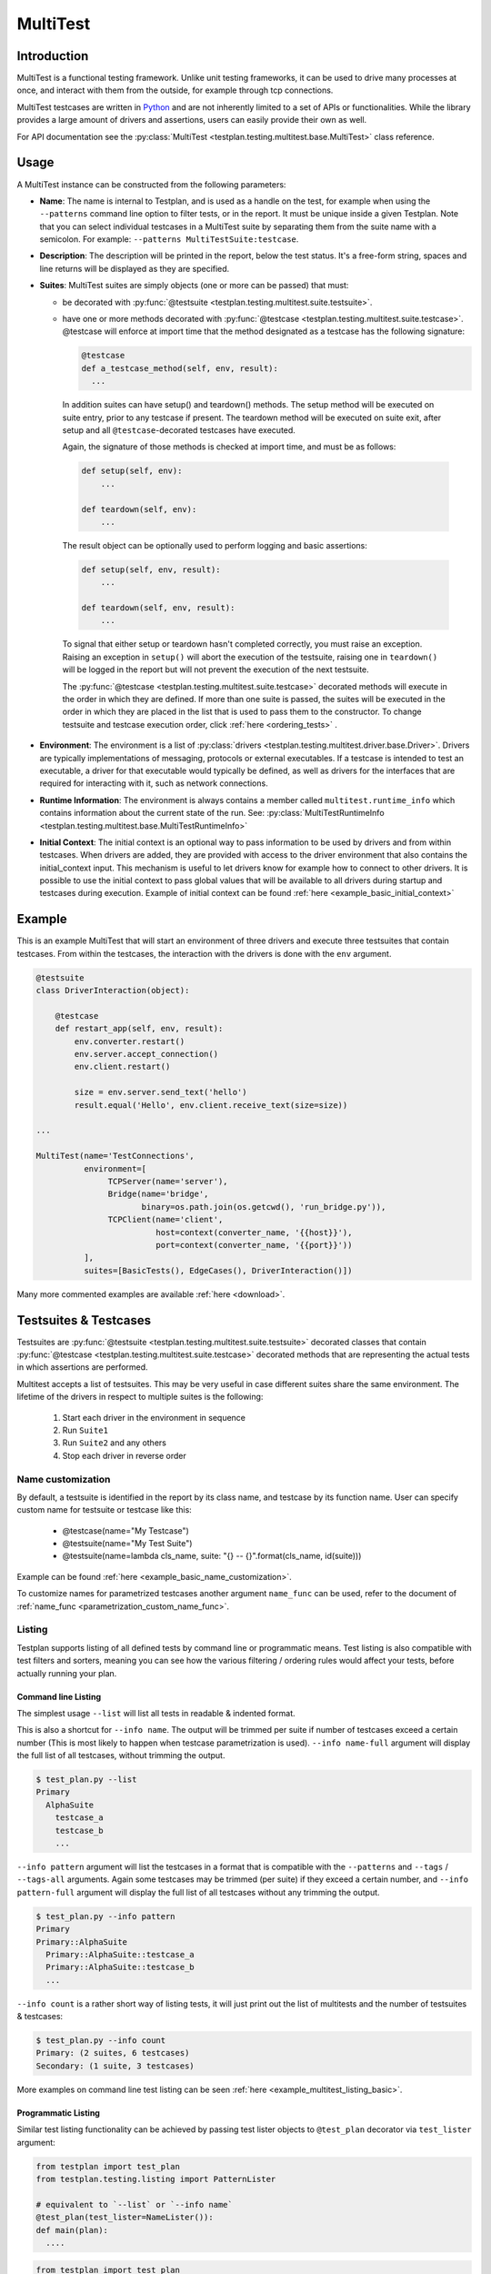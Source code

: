 .. _MultiTest:

MultiTest
*********

Introduction
============
MultiTest is a functional testing framework. Unlike unit testing frameworks,
it can be used to drive many processes at once, and interact with them from the
outside, for example through tcp connections.

MultiTest testcases are written in `Python <http://www.python.org>`_ and are not
inherently limited to a set of APIs or functionalities. While the library
provides a large amount of drivers and assertions, users can easily provide
their own as well.

For API documentation see the
:py:class:`MultiTest <testplan.testing.multitest.base.MultiTest>` class reference.


Usage
=====
A MultiTest instance can be constructed from the following parameters:

* **Name**: The name is internal to Testplan, and is used as a handle on the
  test, for example when using the ``--patterns`` command line option to filter
  tests, or in the report. It must be unique inside a given Testplan. Note that
  you can select individual testcases in a MultiTest suite by separating them
  from the suite name with a semicolon.
  For example: ``--patterns MultiTestSuite:testcase``.

* **Description**: The description will be printed in the report, below the test
  status. It's a free-form string, spaces and line returns will be displayed as
  they are specified.

* **Suites**: MultiTest suites are simply objects (one or more can be passed)
  that must:

  - be decorated with :py:func:`@testsuite <testplan.testing.multitest.suite.testsuite>`.
  - have one or more methods decorated with
    :py:func:`@testcase <testplan.testing.multitest.suite.testcase>`. @testcase will
    enforce at import time that the method designated as a testcase has the
    following signature:

    .. code-block:: python

      @testcase
      def a_testcase_method(self, env, result):
        ...

   In addition suites can have setup() and teardown() methods. The setup method
   will be executed on suite entry, prior to any testcase if present. The
   teardown method will be executed on suite exit, after setup and all
   ``@testcase``-decorated testcases have executed.

   Again, the signature of those methods is checked at import time, and must be
   as follows:

   .. code-block:: python

     def setup(self, env):
         ...

     def teardown(self, env):
         ...

   The result object can be optionally used to perform logging and basic
   assertions:

   .. code-block:: python

     def setup(self, env, result):
         ...

     def teardown(self, env, result):
         ...

   To signal that either setup or teardown hasn't completed correctly, you must
   raise an exception. Raising an exception in ``setup()`` will abort the
   execution of the testsuite, raising one in ``teardown()`` will be logged in
   the report but will not prevent the execution of the next testsuite.

   The :py:func:`@testcase <testplan.testing.multitest.suite.testcase>` decorated
   methods will execute in the order in which they are defined. If more than
   one suite is passed, the suites will be executed in the order in which they
   are placed in the list that is used to pass them to the constructor. To
   change testsuite and testcase execution order, click
   :ref:`here <ordering_tests>` .

* **Environment**: The environment is a list of
  :py:class:`drivers <testplan.testing.multitest.driver.base.Driver>`. Drivers are
  typically implementations of messaging, protocols or external executables. If
  a testcase is intended to test an executable, a driver for that executable
  would typically be defined, as well as drivers for the interfaces that are
  required for interacting with it, such as network connections.

* **Runtime Information**: The environment is always contains a member called
  ``multitest.runtime_info`` which contains information about the current state of
  the run. See: :py:class:`MultiTestRuntimeInfo <testplan.testing.multitest.base.MultiTestRuntimeInfo>`

* **Initial Context**: The initial context is an optional way to pass
  information to be used by drivers and from within testcases. When drivers are
  added, they are provided with access to the driver environment that also
  contains the initial_context input. This mechanism is useful to let drivers
  know for example how to connect to other drivers. It is possible to use the
  initial context to pass global values that will be available to all drivers
  during startup and testcases during execution. Example of initial context
  can be found :ref:`here <example_basic_initial_context>`


Example
=======


This is an example MultiTest that will start an environment of three drivers
and execute three testsuites that contain testcases. From within the testcases,
the interaction with the drivers is done with the ``env`` argument.

.. code-block:: python

    @testsuite
    class DriverInteraction(object):

        @testcase
        def restart_app(self, env, result):
            env.converter.restart()
            env.server.accept_connection()
            env.client.restart()

            size = env.server.send_text('hello')
            result.equal('Hello', env.client.receive_text(size=size))

    ...

    MultiTest(name='TestConnections',
              environment=[
                   TCPServer(name='server'),
                   Bridge(name='bridge',
                          binary=os.path.join(os.getcwd(), 'run_bridge.py')),
                   TCPClient(name='client',
                             host=context(converter_name, '{{host}}'),
                             port=context(converter_name, '{{port}}'))
              ],
              suites=[BasicTests(), EdgeCases(), DriverInteraction()])


Many more commented examples are available :ref:`here <download>`.


Testsuites & Testcases
======================

Testsuites are :py:func:`@testsuite <testplan.testing.multitest.suite.testsuite>`
decorated classes that contain
:py:func:`@testcase <testplan.testing.multitest.suite.testcase>` decorated methods that
are representing the actual tests in which assertions are performed.

Multitest accepts a list of testsuites. This may be very useful in case
different suites share the same environment. The lifetime of the drivers in
respect to multiple suites is the following:

    1. Start each driver in the environment in sequence
    2. Run ``Suite1``
    3. Run ``Suite2`` and any others
    4. Stop each driver in reverse order


Name customization
------------------

By default, a testsuite is identified in the report by its class name, and testcase
by its function name. User can specify custom name for testsuite or testcase like this:

    * @testcase(name="My Testcase")
    * @testsuite(name="My Test Suite")
    * @testsuite(name=lambda cls_name, suite: "{} -- {}".format(cls_name, id(suite)))

Example can be found :ref:`here <example_basic_name_customization>`.

To customize names for parametrized testcases another argument ``name_func`` can be
used, refer to the document of :ref:`name_func <parametrization_custom_name_func>`.

Listing
-------

Testplan supports listing of all defined tests by command line or programmatic
means. Test listing is also compatible with test filters and sorters, meaning
you can see how the various filtering / ordering rules would affect your tests,
before actually running your plan.


Command line Listing
++++++++++++++++++++

The simplest usage ``--list`` will list all tests in readable & indented format.

This is also a shortcut for ``--info name``. The output will be trimmed per
suite if number of testcases exceed a certain number (This is most likely to
happen when testcase parametrization is used). ``--info name-full`` argument
will display the full list of all testcases, without trimming the output.

.. code-block:: bash

    $ test_plan.py --list
    Primary
      AlphaSuite
        testcase_a
        testcase_b
        ...


``--info pattern`` argument will list the testcases in a format that is
compatible with the ``--patterns`` and ``--tags`` / ``--tags-all`` arguments.
Again some testcases may be trimmed (per suite) if they exceed a certain number,
and ``--info pattern-full`` argument will display the full list of all testcases
without any trimming the output.

.. code-block:: bash

    $ test_plan.py --info pattern
    Primary
    Primary::AlphaSuite
      Primary::AlphaSuite::testcase_a
      Primary::AlphaSuite::testcase_b
      ...


``--info count`` is a rather short way of listing tests, it will just print out
the list of multitests and the number of testsuites & testcases:

.. code-block:: bash

  $ test_plan.py --info count
  Primary: (2 suites, 6 testcases)
  Secondary: (1 suite, 3 testcases)


More examples on command line test listing can be seen
:ref:`here <example_multitest_listing_basic>`.


Programmatic Listing
++++++++++++++++++++

Similar test listing functionality can be achieved by passing test lister
objects to ``@test_plan`` decorator via ``test_lister`` argument:


.. code-block:: python

    from testplan import test_plan
    from testplan.testing.listing import PatternLister

    # equivalent to `--list` or `--info name`
    @test_plan(test_lister=NameLister()):
    def main(plan):
      ....

.. code-block:: python

    from testplan import test_plan
    from testplan.testing.listing import NameLister


    # equivalent to `--info pattern`
    @test_plan(test_lister=PatternLister()):
    def main(plan):
      ....


More examples on programmatic test listing can be seen
:ref:`here <example_multitest_listing_basic>`.


Custom Test Listers
+++++++++++++++++++

A custom test lister can be implemented by subclassing
:py:class:`testplan.testing.listing.BaseLister <testplan.testing.listing.BaseLister>`
and overriding ``get_output`` method.

An example implementation of custom test lister can be seen
:ref:`here <example_multitest_listing_custom>`.

Listers can be registered to be used with the ``--info`` commandline parameter the same way as the built in listers.

The custom lister class should provide:

* it's name either setting the :py:attr:`NAME <testplan.testing.listing.BaseLister.NAME>` or override the
  :py:meth:`name() <testplan.testing.listing.BaseLister.name>` method. This should be an Enum name like ``NAME_FULL``.
  The name will be used to derive the commandline param which is the kebab-case version of the name.
* and it's description either setting the :py:attr:`DESCRIPTION <testplan.testing.listing.BaseLister.DESCRIPTION>` or
  override the :py:meth:`description() <testplan.testing.listing.BaseLister.description>` method

and it need to be registered with :py:data:`testplan.testing.listing.listing_registry` as follows

.. code-block:: python

  from testplan.testing.listing import BaseLister, listing_registry
  from testplan import test_plan

  class HelloWorldLister(BaseLister):

    NAME = "HELLO_WORLD"
    DESCRIPTION = "This lister print Hello World for each multitest"

    def get_output(self, instance):
        return "Hello World"

  listing_registry.add_lister(HelloWorldLister())

  # check --info hello-world
  @test_plan()
  def main(plan):
    ....

the full example can be found :ref:`here <example_multitest_listing_custom_cmd>`.

.. warning::

  For filtering / ordering / listing operations, programmatic declarations will
  take precedence over command line arguments, meaning command line arguments
  will **NOT** take on effect if there is an explicit
  ``test_filter``/``test_sorter``/``test_lister`` argument in the ``@test_plan``
  declaration.


Filtering
---------

Testplan provides a flexible and customizable interface for test filtering
(e.g. running a subset of tests). It has built-in logic for *tag* and
*pattern* based test filtering, which can further be expanded by implementing
custom test filters.


Command line filtering
++++++++++++++++++++++

The simplest way to filter tests is to use pattern (``--patterns``) or tag
(``--tags`` / ``--tags-all``) filters via command line options.

For pattern filtering individual tests or sets of tests to run can be selected
by passing their name or a glob pattern, for example ``\*string\*`` will match
all testcases whose name includes string.

Note that for MultiTest, the ``:`` separator can be used to select individual
testsuites and individual testcase methods inside those testsuites;
e.g. ``--patterns MyMultiTest:Suite:test_method``. This can of course be
combined with wildcarding; e.g. ``--patterns MyMultiTest:Suite:test_*`` or
``--patterns MyMultiTest:*:test_*``.

Details regarding the supported patterns can be found
`here <http://docs.python.org/library/fnmatch.html>`_ , they're essentially
identical to traditional UNIX shell globbing.

It is also possible to run tests for particular tag(s) using ``--tags``
or ``--tags-all`` arguments. (e.g. ``--tags tag1 tag-group=tag1,tag2,tag3``).
``--tags`` will run tests that match **ANY** of the tag parameters whereas
``--tags-all`` will only run the tests that match **ALL** tag parameters.

When ``--patterns`` and ``--tags`` parameters are used together, Testplan
will only run the tests that match **BOTH** the pattern and the tag arguments.

View :ref:`tagging` section and :ref:`example_multitest_tagging_filtering`
downloadable examples for more detailed information on tagging and command line
filtering usage.


Programmatic Filtering
++++++++++++++++++++++

It is also possible to filter out tests to be run via programmatic means by
passing a filter object to the ``@test_plan`` decorator as ``test_filter``
argument. This feature enables more complex filtering logic. For the pattern and
tag filters mentioned above, their equivalent programmatic declarations would be:

.. code-block:: python

    from testplan import test_plan
    from testplan.testing.filtering import Tags, Pattern

    # equivalent to `--patterns MyMultiTest:Suite:test_method`
    @test_plan(test_filter=Pattern('MyMultiTest:Suite:test_method')):
    def main(plan):
        ....

    # equivalent to `--tags tag1 tag-group=tag1,tag2,tag3`
    @test_plan(test_filter=Tags({
        'simple': 'tag1',
        'tag-group': ('tag1', 'tag2', 'tag3')
    })):
    def main(plan):
        ....

Programmatic filters can be composed via bitwise operators, so it is possible
to apply more complex filtering logic which may not be supported via command
line options only.

.. code-block:: python

    from testplan import test_plan
    from testplan.testing.filtering import Tags, Pattern

    # equivalent to `--patterns MyMultiTest --tags server'
    @test_plan(test_filter=Pattern('MyMultiTest') & Tags('server')):
    def main(plan):
         ....

    # no command line equivalent, run tests that match the pattern OR the tag
    @test_plan(test_filter=Pattern('MyMultiTest') | Tags('server')):
    def main(plan):
        ....

    # no command line equivalent, run tests that DO NOT match the tag `server`
    @test_plan(test_filter=~Tags('server')):
    def main(plan):
         ....


See some :ref:`examples <example_multitest_tagging_filtering>` demonstrating
programmatic test filtering.


Multi-level Filtering
+++++++++++++++++++++

For more granular test filtering, you can pass test filter objects to MultiTest
instances as well. These lower level filtering rules will override plan level
filters.

.. code-block:: python

    from testplan import test_plan
    from testplan.testing.filtering import Tags, Pattern
    from testplan.testing.multitest import MultiTest

    # Plan level test filter that will run tests tagged with `client`
    @test_plan(test_filter=Tags('client')):
    def main(plan):
        multitest_1 = MultiTest(name='Primary', ...)
        # Multitest level test filter overrides plan level filter and runs
        # tests tagged with `server`
        multitest_2 = MultiTest(name='Secondary', test_filter=Tags('server'))


See some :ref:`examples <example_multitest_tagging_multi>` explaining
multi-level programmatic test filtering.


Custom Test Filters
+++++++++++++++++++

Testplan supports custom test filters, which can be implemented by subclassing
:py:class:`testplan.testing.filtering.Filter <testplan.testing.filtering.Filter>`
and overriding ``filter_test``, ``filter_suite`` and ``filter_case``
methods.

Example implementations can be seen
:ref:`here <example_multitest_tagging_custom_filters>`.


.. _ordering_tests:

Ordering Tests
--------------

By default Testplan runs the tests in the following order:

    * Test instances (e.g. MultiTests) are being executed in the order they are
      added to the plan object with
      :py:meth:`plan.add() <testplan.runnable.base.TestRunner.add>` method.
    * Test suites are run in the order they are added to the test instance via
      ``suites`` list.
    * Testcase methods are run in their declaration order in the testsuite class.

This logic can be changed by use of custom or built-in test sorters.

Command line ordering
+++++++++++++++++++++

Currently Testplan supports only shuffle ordering via command line options.
Sample usage includes:

.. code-block:: bash

    $ test_plan.py --shuffle testcases
    $ test_plan.py --shuffle suites testcases --shuffle-seed 932
    $ test_plan.py --shuffle all

Please see the section on :ref:`shuffling` for more detailed information and
benefits of shuffling your test run order.


Programmatic Ordering
+++++++++++++++++++++

To modify test run order programmatically, we can pass a test sorter instance
to ``@test_plan`` decorator via ``test_sorter`` argument.

.. code-block:: python

    from testplan import test_plan
    from testplan.testing.ordering import ShuffleSorter

    # equivalent to `--shuffle all --shuffle-seed 15.2`
    @test_plan(test_sorter=ShuffleSorter(shuffle_type='all', seed=15.2)):
    def main(plan):
        ....

.. code-block:: python

    from testplan import test_plan
    from testplan.testing.ordering import AlphanumericalSorter

    # no command line equivalent, sort everything alphabetically
    @test_plan(test_sorter=AlphanumericalSorter(sort_type='all')):
    def main(plan):
        ....

More examples explaining programmatic test ordering can be seen
:ref:`here <example_multitest_ordering_basic>`.


Custom Test Sorters
+++++++++++++++++++
A custom test sorter can easily be implemented by subclassing
:py:class:`testplan.testing.ordering.TypedSorter <testplan.testing.ordering.TypedSorter>`
and overriding ``sort_instances``, ``sort_testsuites``, ``sort__testcases``
methods.

An example implementation of custom test sorter can be seen
:ref:`here <example_multitest_ordering_custom>`.


Multi-level Test Ordering
+++++++++++++++++++++++++

For more granular test ordering, test sorters can be passed to MultiTest objects
via ``test_sorter`` argument as well. These lower level ordering rules
will override plan level sorters.

.. code-block:: python

    from testplan import test_plan
    from testplan.testing.ordering import ShuffleSorter, AlphanumericalSorter
    from testplan.testing.multitest import MultiTest

    # Shuffle all testcases of all tests
    @test_plan(test_sorter=ShuffleSorter('testcases')):
    def main(plan):
        multitest_1 = MultiTest(name='Primary',
                                ...)
        # Run test cases in alphabetical ordering, override plan level sorter
        multitest_2 = MultiTest(name='Secondary',
                                test_sorter=AlphanumericalSorter('testcases'),
                                ...)


More examples explaining multi-level programmatic test ordering
can be seen :ref:`here <example_multitest_ordering_multi>`.


.. _shuffling:

Shuffling
---------

Testplan provides command line shuffling functionality via ``--shuffle`` and
``--shuffle-seed`` arguments. These can be used to randomise the order in which
tests are run. We strongly recommend to use them in routine cases.

Why is this useful?

    1. Some bugs may only appear in some states of the application under test.
    2. Some tests may not finish cleanly but because of their position in a
       testsuite that error remains unseen.
    3. Some tests may make assumptions on the availability of data that are only
       valid thanks to other tests being run first.

All these cases can be invisible when tests are always run in the same order.
Randomizing the order in which tests are run can help unmask these issues.

What does it do?
   Given the following tests definitions:

   .. code-block:: python

         @testsuite
         class TestSuite1(object):
             @testcase
             def test11(self, env, result):
                 pass

             @testcase
             def test12(self, env, result):
                 pass

         @testsuite
         class TestSuite2(object):
             @testcase
             def test21(self, env, result):
                 pass
             @testcase
             def test22(self, env, result):
                 pass

         @testsuite
         class TestSuite3(object):
             @testcase
             def test31(self, env, result):
                 pass
             @testcase
             def test32(self, env, result):
                 pass

         @testsuite
         class TestSuite4(object):
             @testcase
             def test41(self, env, result):
                 pass
             @testcase
             def test42(self, env, result):
                 pass

         plan.add(MultiTest(name="A",
                            description="A Description",
                            suites=[TestSuite1(), TestSuite2()]))
         plan.add(MultiTest(name="B",
                            description="B description",
                            suites=[TestSuite3(), TestSuite4()]))


   * ``--shuffle instances`` will shuffle the order in which
     :py:class:`MultiTest <testplan.testing.multitest.base.MultiTest>` instances are
     executed. The following definitions will be executed as ``A`` then ``B`` or
     ``B`` then ``A``, with the order of the suites in each preserved, and the
     order of testcases in suites is also preserved. This is useful if the
     environment is shared between the instances and you want to make sure that
     there is no cross-contamination.


   * ``--shuffle suites`` will preserve the order of the
     :py:class:`MultiTest <testplan.testing.multitest.base.MultiTest>` instances, the
     order of testcases but shuffle the order of the suites inside each
     :py:class:`MultiTest <testplan.testing.multitest.base.MultiTest>` instance. So the
     execution of the above snippet would be for instance:

        A:
          - TestSuite2 : test21, test22
          - TestSuite1 : test11, test12
        B:
          - TestSuite3 : test31, test32
          - TestSuite4 : test41, test42

   * ``--shuffle testcases`` will preserve the order of
     :py:class:`MultiTest <testplan.testing.multitest.base.MultiTest>` instances and
     suites but will change the order of testcases.

        A:
          - TestSuite1 : test12, test11
          - TestSuite2 : test21, test22
        B:
          - TestSuite3 : test32, test31
          - TestSuite4 : test42, test41

   * ``--shuffle all`` will randomise all
     :py:class:`MultiTest <testplan.testing.multitest.base.MultiTest>`, suites and cases.

           B:
             - TestSuite4 : test42, test41
             - TestSuite3 : test32, test31
           A:
             - TestSuite1 : test11, test12
             - TestSuite2 : test21, test22

How can I troubleshoot a problem?

    The goal of ``--shuffle`` being to find out problems only detectable in random
    execution ordering, sometimes one needs to be able to replicate the ordering
    from a past run. When using the ``--shuffle`` option, testplan will output the
    seed with which the randomizer was initialised. Passing that seed back to
    ``--shuffle-seed`` will make sure your tests are run in the order that
    uncovered the problem again. The output looks as follow :
    ``Shuffle seed: 9151.0, to run again in the same order pass --shuffle all --shuffle-seed 9151.0``


.. _tagging:

Tagging
-------

Testplan supports test filtering via tags, which can be assigned to top level
tests via ``tags`` argument (e.g. ``GTest(name='CPP Tests', tags='TagA')``,
``MultiTest(name='My Test', tags=('TagB', 'TagC')``). MultiTest framework also
has further support for suite and testcase level tagging as well.

It's possible to run subset of tests using ``--tags`` or ``--tags-all`` arguments.
The difference between ``--tags`` and ``--tags-all`` is that
``--tags tagA tagB`` will run any test that is tagged with ``tagA`` **OR**
``tagB`` whereas ``--tags-all tagA tagB`` will run tests that are tagged with both
``tagA`` **AND** ``tagB``.

.. note::

    If you apply the same tag value both on suite level and testcase level, the
    tag filtering will still work as expected. However keep in mind that
    applying the same testsuite tag explicitly to a testcase is a redundant
    operation.

There are multiple ways to assign tags to a target:

    * Assign a simple tag: ``@testcase(tags='tagA')``
    * Assign multiple simple tags: ``@testcase(tags=('tagA', 'tagB'))``
    * Assign a named tag: ``@testcase(tags={'tag_name': 'tagC'})``
    * Assign multiple named tags: ``@testcase(tags={'tag_name': ('tagC', 'tagD'), 'tag_name_2': 'tagE'})``

While passing command line arguments use tag values directly for simple tag matches and
``<TAG_NAME>=<TAG_VALUE_1>,<TAG_VALUE_2>...`` convention for named tag matches:

    * Filter on a single simple tag: ``--tags tagA``
    * Filter on multiple simple tags ``--tags tagA tagB``
    * Filter on single named tag: ``--tags tag_name_1=tagC``
    * Filter on multiple named tags: ``--tags tag_name_1=tagC,tagD tag_name_2=tagE``
    * Filter on both simple and named tags: ``--tags tagA tagB tag_name_1=tagC,tagD``

Tag format
++++++++++
Tag values and names can consist of alphanumerical characters, as well as dash
('`-`') and underscore ('`_`') and whitespace. However they cannot start & end
with these special characters.

    * Valid: ``tagA``, ``tag-A``, ``tag_A``
    * Invalid: ``-tagA``, ``_tagA_``, ``' tagA '``


Simple tags vs named tags
+++++++++++++++++++++++++
It's up to the developer to decide on the tagging strategy, both simple and
named tags have different advantages:

    * Simple tags are easier to use and have a simpler API, whereas named tagging
      needs a little bit of extra typing.

    * Named tags let you categorize tags into different groups and enables finer
      tuning on test filtering. (E.g run all tests for a particular regulation on
      a particular protocol: ``--tags-all regulation=EMIR protocol=TCP``).

    * Simple tags may cause confusion within different contexts:
      e.g. ``@testcase(tags='slow')``, is this a testcase with slow startup time,
      or does it test a piece of code that runs slowly?

A general piece of advice would be to use simple tags when introducing this
functionality to your tests, and gradually upgrade to named tags after you feel
more comfortable.


Example
+++++++

.. code-block:: python

  # Top level test instance tagging
  my_gtest = GTest(name='My GTest', tags='tagA')

  # Testsuite & test case level tagging

  @testsuite(tags='tagA')
  class SampleTestAlpha(object):

      @testcase
      def method_1(self, env, result):
          ...

      @testcase(tags='tagB')
      def method_2(self, env, result):
          ...

      @testcase(tags={'category': 'tagC')
      def method_3(self, env, result):
          ...

      @testcase(tags='category': 'tagD')
      def method_4(self, env, result):
          ...


  @testsuite(tags='tagB')
  class SampleTestBeta(object):

      @testcase
      def method_1(self, env, result):
        ...

      @testcase(tags=('tagA', 'tagC'))
      def method_2(self, env, result):
        ...

      @testcase(tags={'category': ['tagC', 'tagD'])
      def method_3(self, env, result):
        ...


  my_multitest = MultiTest(
      name='My MultiTest', tags=['tagE', 'tagF']
      suites=[SampleTestAlpha(), SampleTestBeta()])


Runs all testcases from ``SampleTestAlpha`` (suite level match),
``SampleTestBeta.test_method_2``, ``SampleTestBeta.test_method_3``
(testcase level match):

.. code-block:: bash

    $ ./test_plan.py --tags tagA

Runs all tests from both ``SampleTestAlpha`` and ``SampleTestBeta``
(suite level match):

.. code-block:: bash

    $ ./test_plan.py --tags tagA tagB

``--tags-all`` runs the test **if and only if** all tags match. Runs
``SampleTestAlpha.test_method_2``, ``SampleTestBeta.test_method_2``,
``SampleTestBeta.test_method_3``:

.. code-block:: bash

    $ ./test_plan.py --tags-all tagA tagB

Runs ``SampleTestAlpha.test_method_3``, ``SampleTestAlpha.test_method_4``,
``SampleTestBeta.test_method_3``:

.. code-block:: bash

    $ ./test_plan.py --tags category=tagC,tagD

Runs ``SampleTestBeta.test_method_3`` (both tag values must match):

.. code-block:: bash

  $ ./test_plan.py --tags-all category=tagC,tagD

For more detailed examples, see
:ref:`here <example_multitest_tagging_filtering>`.

Tag based multiple reports
++++++++++++++++++++++++++

Multiple PDF reports can be created for tag combinations. See a
:ref:`downloadable example <example_tagged_filtered_pdf>` that demonstrates
how this can be done programmatically and via command line.

.. _parametrization:

Parametrization
---------------

Testplan makes it possible to write more compact testcases via use of
``@testcase(parameters=...)`` syntax. There are 2 types of parametrization:
:ref:`simple <parametrization_simple>` and
:ref:`combinatorial <parametrization_combinatorial>`. In both cases you need to:

    1. Add extra arguments to the testcase method declaration.
    2. Pass either a dictionary of lists/tuples or list of dictionaries/tuples
       as ``parameters`` value.

See also the :ref:`a downloadable example <example_multitest_parametrization>`.


.. _parametrization_simple:

Simple Parametrization
++++++++++++++++++++++

You can add simple parametrization support to a testcase by passing a ``list``/``tuple``
of items as ``parameters`` value. Each item of the tuple must either be:

    * A ``tuple`` / ``list`` with positional values that correspond to the
      parametrized argument names in the method definition.
    * A ``dict`` that has matching keys & values to the parametrized argument names.
    * A single value (that is not a ``tuple``, or ``list``) `if and only if` there
      is a single parametrization argument. This is more of a shortcut for readability.

The ``@testcase`` decorator will generate 2 testcase methods using each element
in the ``parameters`` tuple below:

.. code-block:: python

    @testsuite
    class SampleTest(object):

      @testcase(
          parameters=(
              # Tuple notation, assigns values to `a`, `b`, `expected` positionally
              (5, 10, 15),
              (-2, 3, 1),
              (2.2, 4.1, 6.3),
              # Dict notation, assigns values to `a`, `b`, `expected` explicitly
              {'b': 2, 'expected': 12, 'a': 10},
              {'a': 'foo', 'b': 'bar', 'expected': 'foobar'}
          )
      )
      def addition(self, env, result, a, b, expected):
          result.equal(a + b, expected)
          # The call order for the generated methods will be as follows:
          # result.equal(5 + 10, 15)
          # result.equal(-2 + 3, 1)
          # result.equal(2.2 + 4.1, 6.3)
          # result.equal(10 + 2, 12)
          # result.equal('foo' + 'bar', 'foobar')

      #  Shortcut notation that uses single values for single argument parametrization
      #  Assigns 1, 2, 3, 4 to `value` for each generated test case
      #  Verbose notation would be `parameters=((2,), (4,), (6,), (8,))` which
      #  is not that readable.
      @testcase(parameters=(2, 4, 6, 8))
      def is_even(self, env, result, value):
          result.equal(value % 2, 0)


.. _parametrization_combinatorial:

Combinatorial Parametrization
+++++++++++++++++++++++++++++

If you pass a dictionary of lists/tuples as ``parameters`` value, ``@testcase``
decorator will then generate new test methods using a cartesian product of all
of the values from each element. This can be useful if you would like to run a
test using a combination of all possible values.

The example below will generate 27 (3 x 3 x 3) test case methods for each possible
combination of the values from each dict item.

.. code-block:: python

    @testsuite
    class SampleTest(object):

      @testcase(parameters={
          'first_name': ['Ben', 'Michael', 'John'],
          'middle_name': ['Richard', 'P.', None],
          'last_name': ['Brown', 'van der Heide', "O'Connell"]
      })
      def form_validation(self, env, result, first_name, middle_name, last_name):
          """Test if form validation accepts a variety of inputs"""
          form = NameForm()
          form.validate(first_name, middle_name, last_name)

          # The call order for the generated methods will be:
          # form.validate('Ben', 'Richard', 'Brown')
          # form.validate('Ben', 'Richard', 'van der Heide')
          # form.validate('Ben', 'Richard', "O'Connell")
          # form.validate('Ben', 'P.', 'Brown')
          # ...
          # ...
          # form.validate('John', None, 'van der Heide')
          # form.validate('John', None, "O'Connell")

This is equivalent to declaring each method call explicitly:

.. code-block:: python

    @testsuite
    class SampleTest(object):

      @testcase(parameters=(
          ('Ben', 'Richard', 'Brown'),
          ('Ben', 'Richard', 'van der Heide'),
          ('Ben', 'Richard', "O'Connell"),
          ('Ben', 'P.', "Brown"),
          ...
      ))
      def form_validation(self, env, result, first_name, middle_name, last_name):
          """Test if form validation accepts a variety of inputs"""
          ...


See the :ref:`addition_associativity <example_multitest_parametrization>` test
in the downloadable example.

If a :py:func:`pre_testcase <testplan.testing.multitest.suite.pre_testcase>`/
:py:func:`post_testcase <testplan.testing.multitest.suite.post_testcase>` function is
used along with parameterized testcases, then its arguments should contain
``kwargs`` to access the parameters of the associated testcase.

.. code-block:: python

    # To be used in pre_testcase/post_testcase
    def function(name, self, env, result, **kwargs):
        ...

.. _parametrization_default_values:

Default Values
++++++++++++++

You can provide partial parametrization context assuming that the decorated
method has default values assigned to the parametrized arguments:

.. code-block:: python

    @testsuite
    class SampleTest(object):

        @testcase(parameters=(
            (5,),  # b=5, expected=10
            (3, 7)  # expected=10
            {'a': 10, 'expected': 15},  # b=5
        ))
        def addition(self, env, result, a, b=5, expected=10):
            result.equal(expected, a + b)


.. _parametrization_custom_name_func:

Testcase name generation
++++++++++++++++++++++++

When you use parametrization, Testplan will try creating a sensible name for each
generated testcase. By default the naming convention is:
``'ORIGINAL_TESTCASE_NAME <arg1=value1, arg2=value2, ... argN=valueN>'``

In the example below, 2 new testcases will be generated, and their names become
``'Add List <number_list=[1, 2, 3], expected=6>'``
and ``'Add List <number_list=[6, 7, 8, 9], expected=30>'``.

.. code-block:: python

    @testsuite
    class SampleTest(object):

        @testcase(
            name="Add List",
            parameters=(
                ([1, 2, 3], 6),
                (range(6, 10), 30),
            )
        )
        def add_list(self, env, result, number_list, expected):
            result.equal(expected, sum(number_list))

User can provide custom name generation functions to override this default behavior
via ``@testcase(name_func=...)`` syntax. You need to implement a function that accepts
``func_name`` and ``kwargs`` as arguments, ``func_name`` being a string and
``kwargs`` being an ``OrderedDict``. See
:py:func:`default_name_func <testplan.testing.multitest.parametrization.default_name_func>`
for sample implementation.

.. code-block:: python

    def custom_name_func(func_name, kwargs):
        return '{func_name} -- (numbers: [{joined_list}], result: {expected})'.format(
            func_name=func_name,
            joined_list=' '.join(map(str, kwargs['number_list'])),
            expected=kwargs['expected']
        )

    @testsuite
    class SampleTest(object):

        @testcase(
            name="Add List",
            parameters=(
                ([1, 2, 3], 6),
                (range(6, 10), 30),
            ),
            name_func=custom_name_func
        )
        def add_list(self, env, result, number_list, expected):
            ...

In the above example, the custom testcase names should be
``'"Add List -- (numbers: [1 2 3], result: 6)"'`` and
``'"Add List -- (numbers: [6 7 8 9], result: 30)"'``. If you deliberately set
``name_func`` to ``None``, then the display names generated are simply
``'Add List 0'`` and ``'Add List 1'``, that is, integer suffixes appended to
the original testcase names, without any argument showed.

.. _parametrization_docstring_func:

Testcase docstring generation
+++++++++++++++++++++++++++++

Similar to testcase name generation, you can also build custom docstrings for
generated testcases via ``@testcase(parameters=...,
docstring_func=custom_docstring_func)`` syntax.

Testplan will then use these docstrings as test descriptions while generating
the test reports.

The ``custom_docstring_func`` function should accept ``docstring`` and
``kwargs`` arguments, ``docstring`` being a  ``string`` or ``None`` and
``kwargs`` being an ``OrderedDict``.

.. code-block:: python

    import os

    def custom_docstring_func(docstring, kwargs):
      """
      Returns original docstring (if available) and
      parametrization arguments in the format ``key: value``.
      """
      kwargs_items = [
          '{}: {}'.format(arg_name, arg_value)
          for arg_name, arg_value in kwargs.items()
      ]

      kwargs_string = os.linesep.join(kwargs_items)

      if docstring:
          return '{}{}{}'.format(docstring, os.linesep, kwargs_string)
      return kwargs_string

    @testsuite
    class SampleTest(object):

        @testcase(
            parameters=(
                ([1, 2, 3], 6),
                (range(6, 10), 30),
            ),
            docstring_func=custom_docstring_func
        )
        def add_list(self, env, result, number_list, expected):
            ...

.. _parametrization_tagging:

Tagging Generated Test Cases
++++++++++++++++++++++++++++

You can tag generated testcases, all you need to do is to pass ``tags`` argument
along with ``parameters``:

.. code-block:: python

  @testsuite
  class SampleTest(object):

      @testcase(
          tags=('tagA', 'tagB'),
          parameters=(
              (1, 2),
              (3, 4),
          )
      )
      def addition(self, env, result, a, b):
          ...

.. _parametrization_tag_func:

It is also possible to use parametrization values to assign tags dynamically,
via ``tag_func`` argument. The ``tag_func`` should accept a single argument
(``kwargs``) which will be the parametrized keyword argument dictionary for that
particular generated testcase.

.. code-block:: python

    def custom_tag_func(kwargs):
        """
        Returns a dictionary that is interpreted as named tag context.
        A string or list of strings will be interpreted as simple tags.
        """
        region_map = {
          'EU': 'Europe',
          'AS': 'Asia',
          'US': 'United States'
        }

        return {
          'product': kwargs['product'].title(),
          'region': region_map.get(kwargs['region'], 'Other')
        }

    @testsuite
    class SampleTest(object):

        @testcase(
            parameters=(
                ('productA', 'US'),  # tags: product=ProductA, region=United States
                ('productA', 'EU'),  # tags: product=ProductA, region=Europe
                ('productB', 'EMEA'),  # tags: product=ProductB, region=Other
                ('productC', 'BR')  # tags: product=ProductC, region=Other
            ),
            tag_func=custom_tag_func
        )
        def product(self, env, result, product, region):
            ...

.. note::

  If you use ``tag_func`` along with ``tags`` argument, testplan will merge the
  dynamically generated tag context with the explicitly passed tag values.


.. _parametrization_decorating:

Decorating Parametrized Testcases
+++++++++++++++++++++++++++++++++

Decorating parametrized testcases uses a different syntax than usual python
decorator convention: You need to pass your decorators via ``custom_wrappers``
argument instead of decorating the testcase via ``@decorator`` syntax. If you
implement custom decorators, please make sure you use
:py:func:`testplan.common.utils.callable.wraps`, instead of ``@functools.wraps``.

.. code-block:: python

    from testplan.common.utils.callable import wraps

    def my_custom_decorator(func):
        @wraps(func)
        def wrapper(*args, **kwargs):
            ...

    @testsuite
    class SampleTest(object):

        # Decorating a normal testcase, can use `@decorator` syntax.
        @my_custom_decorator
        @testcase
        def normal_test(self, env, result):
            ...

        # For parametrized testcases, need to use `custom_wrappers` argument.
        @testcase(
            parameters=(
                (1, 2),
                (3, 4),
            ),
            custom_wrappers=my_custom_decorator  # can pass a single decorator
                                                 # instead of a list with
                                                 # single element
        )
        def addition(self, env, result, a, b):
            ...

.. _testcase_parallelization:

Testcase Parallel Execution
---------------------------

It is possible to run testcases in parallel with a thread pool. This feature
can be used to accelerate a group of testcases that spend a lot of time on IO
or waiting. Due to Python global interpreter lock, the feature is not going to
help CPU-bounded tasks, it also requires testcase written in a thread-safe way.

To enable this feature, instantiate MultiTest with a non-zero ``thread_pool_size``
and define ``execution_group`` for testcases you would like to run in parallel.
Testcases in the same group will be executed concurrently.

.. code-block:: python

    @testsuite
    class SampleTest(object):

        @testcase(execution_group='first')
        def test_g1_1(kwargs):
            ...

        @testcase(execution_group='second')
        def test_g2_1(kwargs):
            ...

        @testcase(execution_group='first')
        def test_g1_2(kwargs):
            ...

        @testcase(execution_group='second')
        def test_g2_2(kwargs):
            ...

        my_multitest = MultiTest((name='Testcase Parallezation',
                                  suites=[SampleTest()],
                                  thread_pool_size=2))

.. _testcase_timeout:

Testcase timeout
----------------

If testcases are susceptible to hanging, or not expected to be time consuming, you may want to spot this and abort those testcases early. You can achieve it by passing a "timeout" parameter to the testcase decorator, like:

.. code-block:: python

    @testcase(timeout=10*60)  # 10 minute timeout, given in seconds.
    def test_hanging(self, env, result):
        ...

If the testcase times out it will raise a :py:class:`TimeoutException <testplan.common.utils.timing.TimeoutException>`, causing its status to be "ERROR". The timeout will be noted on the report in the same way as any other unhandled Exception. The timeout parameter can be combined with other testcase parameters (e.g. used with parametrized testcases) in the way you would expect - each individual parametrized testcase will be subject to a seperate timeout.

Also keep in mind that testplan will take a little bit of effort to monitor execution time of testcases with ``timeout`` attribute, so it is better to allocate a little more seconds than you have estimated how long a testcase would need.

Xfail
-----

Testcases and testsuites that you expect to fail can be marked with the `@xfail` decorator. These failures will be visible in the test report, highlighted in orange. Expected failures will not cause the testplan as a whole to be considered a failure.

The Xfail means that you expect a test to fail for some reason. If a testcase/testsuite is unstable (passing sometimes, failling other times) then `strict=False` (default value is `False`) can be used. This means if the testcase/testsuite fails it will be marked "expected to fail" (`xfail`), if it passes it will be marked as "unexpectedly passing" (`xpass`). 
Both `xfail` and `xpass` don't cause the parent testsuite or MultiTest to be marked as a failure.

The ``xfail`` decorator mandates a reason that explains why the test is marked as Xfail:

.. code-block:: python

    @xfail(reason='unstable test')
    def unstable_testcase(self, env, result):
        ...


If a test is expect to fail all the time, you can also use the `strict=True` then `xpass` will be considered as `fail`. This will cause the unexpectedly passing result to fail the testcase or testsuite.

.. code-block:: python

    @xfail(reason='api changes', strict=True)
    def fail_testcase(self, env, result):
        ...

Logging
-------

Python standard logging infrastructure can be used for logging, however testplan provide mixins to use a conveniently configured logger from testcases.

See also the :ref:`a downloadable example <example_multitest_logging>`.

:py:class:`LogCaptureMixin <testplan.testing.multitest.logging.LogCaptureMixin>` when inherited provide a ``self.logger`` which will log to the normal testplan log. Furthermore the mixin provide a context manager :py:meth:`capture_log(result) <testplan.testing.multitest.logging.LogCaptureMixin.capture_log>` which can be used to automatically capture logs happening in the context and attaching it to the result.

.. code-block:: python

    @testsuite
    class LoggingSuite(LogCaptureMixin):

        @testcase
        def testsuite_level(self, env, result):
            with self.capture_log(
                result
            ) as logger:  # as convenience the logger is returned but is is really the same as self.logger
                logger.info("Hello")
                self.logger.info("Logged as well")

The code above will capture the two log line and inject it into the result. The capture can be configured to capture log to a file and attach to the result. It also possible to capture the base testplan logger, or even the root logger during the execution of the context. If the default formatting is not good enough it can be changed for the report. For all these options see :py:meth:`LogCaptureMixin.capture_log <testplan.testing.multitest.logging.LogCaptureMixin.capture_log>`

:py:class:`AutoLogCaptureMixin <testplan.testing.multitest.logging.AutoLogCaptureMixin>` when inherited it automatically capture and insert logs to the result for every testcase.

.. code-block:: python

    @testsuite
    class AutoLoggingSuite(AutoLogCaptureMixin):
        """
        AutoLogCaptureMixin will automatically add captured log at the end of all testcase
        """

        @testcase
        def case(self, env, result):
            self.logger.info("Hello")

        @testcase
        def case2(self, env, result):
            self.logger.info("Do it for all the testcases")

The capture can be tweaked to set up ``self.log_capture_config`` during construction time, very similar to the :py:meth:`LogCaptureMixin.capture_log <testplan.testing.multitest.logging.LogCaptureMixin.capture_log>`

.. code-block:: python

    def __init__(self):
        super(AutoLoggingSuiteThatAttach, self).__init__()
        self.log_capture_config.attach_log = True

